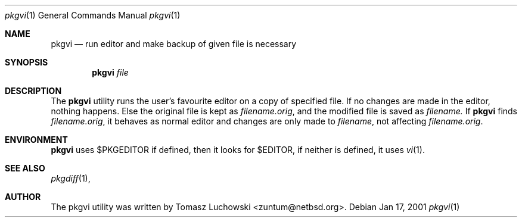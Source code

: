 .\"	$NetBSD: pkgvi.1,v 1.4 2001/10/31 07:58:20 zuntum Exp $
.\"
.\" Copyright (c) 2001 Tomasz Luchowski. All rights reserved.
.\"
.\" Redistribution and use in source and binary forms, with or without
.\" modification, are permitted provided that the following conditions
.\" are met:
.\" 1. Redistributions of source code must retain the above copyright
.\"    notice, this list of conditions and the following disclaimer.
.\" 2. Redistributions in binary form must reproduce the above copyright
.\"    notice, this list of conditions and the following disclaimer in the
.\"    documentation and/or other materials provided with the distribution.
.\" 3. All advertising materials mentioning features or use of this software
.\"    must display the following acknowledgement:
.\"	This product includes software developed by Tomasz Luchowski 
.\"	for the NetBSD Project
.\" 4. The name of the author may not be used to endorse or promote products
.\"    derived from this software without specific prior written permission.
.\"
.\" THIS SOFTWARE IS PROVIDED BY THE REGENTS AND CONTRIBUTORS ``AS IS'' AND
.\" ANY EXPRESS OR IMPLIED WARRANTIES, INCLUDING, BUT NOT LIMITED TO, THE
.\" IMPLIED WARRANTIES OF MERCHANTABILITY AND FITNESS FOR A PARTICULAR PURPOSE
.\" ARE DISCLAIMED.  IN NO EVENT SHALL THE REGENTS OR CONTRIBUTORS BE LIABLE
.\" FOR ANY DIRECT, INDIRECT, INCIDENTAL, SPECIAL, EXEMPLARY, OR CONSEQUENTIAL
.\" DAMAGES (INCLUDING, BUT NOT LIMITED TO, PROCUREMENT OF SUBSTITUTE GOODS
.\" OR SERVICES; LOSS OF USE, DATA, OR PROFITS; OR BUSINESS INTERRUPTION)
.\" HOWEVER CAUSED AND ON ANY THEORY OF LIABILITY, WHETHER IN CONTRACT, STRICT
.\" LIABILITY, OR TORT (INCLUDING NEGLIGENCE OR OTHERWISE) ARISING IN ANY WAY
.\" OUT OF THE USE OF THIS SOFTWARE, EVEN IF ADVISED OF THE POSSIBILITY OF
.\" SUCH DAMAGE.
.\"

.Dd Jan 17, 2001
.Dt pkgvi 1
.Os
.Sh NAME
.Nm pkgvi
.Nd run editor and make backup of given file is necessary
.Sh SYNOPSIS
.Nm
.Ar file
.Sh DESCRIPTION
The
.Nm 
utility runs the user's favourite editor
on a copy of specified file.
If no changes are made in the editor, nothing happens.
Else the original file is kept as
.Pa filename.orig ,
and the modified file
is saved as
.Pa filename.
If 
.Nm
finds
.Pa filename.orig ,
it behaves as normal editor and changes are only made to 
.Pa filename ,
not affecting
.Pa filename.orig .
.Sh ENVIRONMENT
.Nm
uses $PKGEDITOR if defined, then it looks for $EDITOR,
if neither is defined, it uses 
.Xr vi 1 .
.Pp
.Sh SEE ALSO
.Xr pkgdiff 1 ,
.Sh AUTHOR
The pkgvi utility was written by Tomasz Luchowski <zuntum@netbsd.org>.

